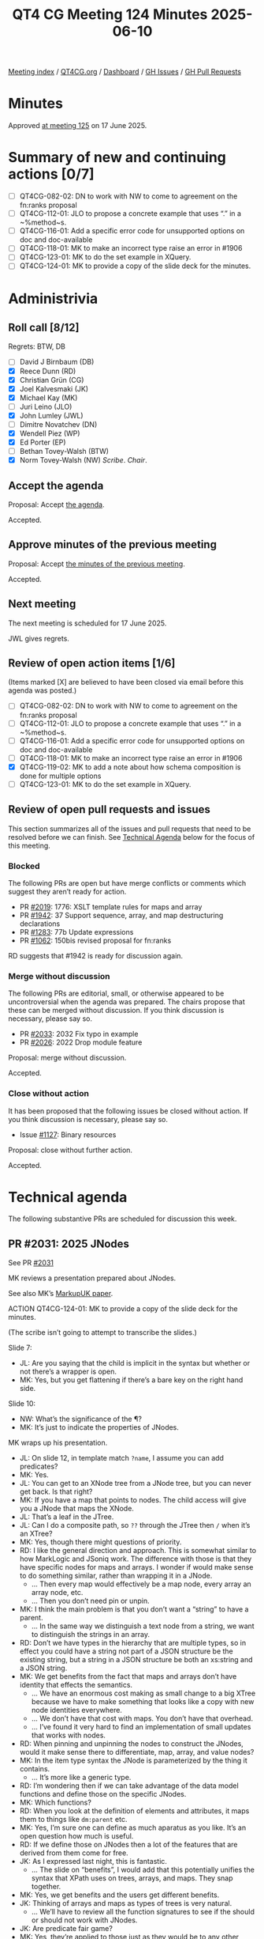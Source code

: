 :PROPERTIES:
:ID:       4AEDD9B6-8F66-4584-A280-B50659D9D3CC
:end:
#+title: QT4 CG Meeting 124 Minutes 2025-06-10
#+author: Norm Tovey-Walsh
#+filetags: :qt4cg:
#+options: html-style:nil h:6 toc:nil
#+html_head: <link rel="stylesheet" type="text/css" href="/meeting/css/htmlize.css"/>
#+html_head: <link rel="stylesheet" type="text/css" href="../../../css/style.css"/>
#+html_head: <link rel="shortcut icon" href="/img/QT4-64.png" />
#+html_head: <link rel="apple-touch-icon" sizes="64x64" href="/img/QT4-64.png" type="image/png" />
#+html_head: <link rel="apple-touch-icon" sizes="76x76" href="/img/QT4-76.png" type="image/png" />
#+html_head: <link rel="apple-touch-icon" sizes="120x120" href="/img/QT4-120.png" type="image/png" />
#+html_head: <link rel="apple-touch-icon" sizes="152x152" href="/img/QT4-152.png" type="image/png" />
#+options: author:nil email:nil creator:nil timestamp:nil
#+startup: showall

[[../][Meeting index]] / [[https://qt4cg.org][QT4CG.org]] / [[https://qt4cg.org/dashboard][Dashboard]] / [[https://github.com/qt4cg/qtspecs/issues][GH Issues]] / [[https://github.com/qt4cg/qtspecs/pulls][GH Pull Requests]]

#+TOC: headlines 6

* Minutes
:PROPERTIES:
:unnumbered: t
:CUSTOM_ID: minutes
:END:

Approved [[../2025/06-17.html][at meeting 125]] on 17 June 2025.

* Summary of new and continuing actions [0/7]
:PROPERTIES:
:unnumbered: t
:CUSTOM_ID: new-actions
:END:

+ [ ] QT4CG-082-02: DN to work with NW to come to agreement on the fn:ranks proposal
+ [ ] QT4CG-112-01: JLO to propose a concrete example that uses “.” in a ~%method~s.
+ [ ] QT4CG-116-01: Add a specific error code for unsupported options on doc and doc-available
+ [ ] QT4CG-118-01: MK to make an incorrect type raise an error in #1906
+ [ ] QT4CG-123-01: MK to do the set example in XQuery.
+ [ ] QT4CG-124-01: MK to provide a copy of the slide deck for the minutes.

* Administrivia
:PROPERTIES:
:CUSTOM_ID: administrivia
:END:

** Roll call [8/12]
:PROPERTIES:
:CUSTOM_ID: roll-call
:END:

Regrets: BTW, DB

+ [ ] David J Birnbaum (DB)
+ [X] Reece Dunn (RD)
+ [X] Christian Grün (CG)
+ [X] Joel Kalvesmaki (JK)
+ [X] Michael Kay (MK)
+ [ ] Juri Leino (JLO)
+ [X] John Lumley (JWL)
+ [ ] Dimitre Novatchev (DN)
+ [X] Wendell Piez (WP)
+ [X] Ed Porter (EP)
+ [ ] Bethan Tovey-Walsh (BTW)
+ [X] Norm Tovey-Walsh (NW) /Scribe/. /Chair/.

** Accept the agenda
:PROPERTIES:
:CUSTOM_ID: agenda
:END:

Proposal: Accept [[../../agenda/2025/06-10.html][the agenda]].

Accepted.

** Approve minutes of the previous meeting
:PROPERTIES:
:CUSTOM_ID: approve-minutes
:END:

Proposal: Accept [[../../minutes/2025/05-27.html][the minutes of the previous meeting]]. 

Accepted.

** Next meeting
:PROPERTIES:
:CUSTOM_ID: next-meeting
:END:

The next meeting is scheduled for 17 June 2025.

JWL gives regrets.

** Review of open action items [1/6]
:PROPERTIES:
:CUSTOM_ID: open-actions
:END:

(Items marked [X] are believed to have been closed via email before
this agenda was posted.)

+ [ ] QT4CG-082-02: DN to work with NW to come to agreement on the fn:ranks proposal
+ [ ] QT4CG-112-01: JLO to propose a concrete example that uses “.” in a ~%method~s.
+ [ ] QT4CG-116-01: Add a specific error code for unsupported options on doc and doc-available
+ [ ] QT4CG-118-01: MK to make an incorrect type raise an error in #1906
+ [X] QT4CG-119-02: MK to add a note about how schema composition is done for multiple options
+ [ ] QT4CG-123-01: MK to do the set example in XQuery.

** Review of open pull requests and issues
:PROPERTIES:
:CUSTOM_ID: open-pull-requests
:END:

This section summarizes all of the issues and pull requests that need to be
resolved before we can finish. See [[#technical-agenda][Technical Agenda]] below for the focus of this
meeting.

*** Blocked
:PROPERTIES:
:CUSTOM_ID: blocked
:END:

The following PRs are open but have merge conflicts or comments which
suggest they aren’t ready for action.

+ PR [[https://qt4cg.org/dashboard/#pr-2019][#2019]]: 1776: XSLT template rules for maps and array
+ PR [[https://qt4cg.org/dashboard/#pr-1942][#1942]]: 37 Support sequence, array, and map destructuring declarations
+ PR [[https://qt4cg.org/dashboard/#pr-1283][#1283]]: 77b Update expressions
+ PR [[https://qt4cg.org/dashboard/#pr-1062][#1062]]: 150bis revised proposal for fn:ranks

RD suggests that #1942 is ready for discussion again.

*** Merge without discussion
:PROPERTIES:
:CUSTOM_ID: merge-without-discussion
:END:

The following PRs are editorial, small, or otherwise appeared to be
uncontroversial when the agenda was prepared. The chairs propose that
these can be merged without discussion. If you think discussion is
necessary, please say so.

+ PR [[https://qt4cg.org/dashboard/#pr-2033][#2033]]: 2032 Fix typo in example
+ PR [[https://qt4cg.org/dashboard/#pr-2026][#2026]]: 2022 Drop module feature

Proposal: merge without discussion.

Accepted.

*** Close without action
:PROPERTIES:
:CUSTOM_ID: close-without-action
:END:

It has been proposed that the following issues be closed without action.
If you think discussion is necessary, please say so.

+ Issue [[https://github.com/qt4cg/qtspecs/issues/1127][#1127]]: Binary resources

Proposal: close without further action.

Accepted.

* Technical agenda
:PROPERTIES:
:CUSTOM_ID: technical-agenda
:END:

The following substantive PRs are scheduled for discussion this week.

** PR #2031: 2025 JNodes
:PROPERTIES:
:CUSTOM_ID: pr-2031
:END:
See PR [[https://qt4cg.org/dashboard/#pr-2031][#2031]]

MK reviews a presentation prepared about JNodes.

See also MK’s [[https://markupuk.org/webhelp/index.html#ar04.html][MarkupUK paper]].

ACTION QT4CG-124-01: MK to provide a copy of the slide deck for the minutes.

(The scribe isn’t going to attempt to transcribe the slides.)

Slide 7:

+ JL: Are you saying that the child is implicit in the syntax but whether or not
  there’s a wrapper is open.
+ MK: Yes, but you get flattening if there’s a bare key on the right hand side.

Slide 10:

+ NW: What’s the significance of the ¶?
+ MK: It’s just to indicate the properties of JNodes.

MK wraps up his presentation.

+ JL: On slide 12, in template match ~?name~, I assume you can add predicates?
+ MK: Yes.
+ JL: You can get to an XNode tree from a JNode tree, but you can never get back. Is that right?
+ MK: If you have a map that points to nodes. The child access will give you a
  JNode that maps the XNode.
+ JL: That’s a leaf in the JTree.
+ JL: Can I do a composite path, so ~??~ through the JTree then ~/~ when it’s an XTree?
+ MK: Yes, though there might questions of priority.
+ RD: I like the general direction and approach. This is somewhat similar to how
  MarkLogic and JSoniq work. The difference with those is that they have
  specific nodes for maps and arrays. I wonder if would make sense to do
  something similar, rather than wrapping it in a JNode.
  + … Then every map would effectively be a map node, every array an array node, etc.
  + … Then you don’t need pin or unpin.
+ MK: I think the main problem is that you don’t want a “string” to have a parent.
  + … In the same way we distinguish a text node from a string, we want to
    distinguish the strings in an array.
+ RD: Don’t we have types in the hierarchy that are multiple types, so in effect
  you could have a string not part of a JSON structure be the existing string,
  but a string in a JSON structure be both an xs:string and a JSON string.
+ MK: We get benefits from the fact that maps and arrays don’t have identity
  that effects the semantics.
  + … We have an enormous cost making as small change to a big XTree because we
    have to make something that looks like a copy with new node identities everywhere.
  + … We don’t have that cost with maps. You don’t have that overhead.
  + … I’ve found it very hard to find an implementation of small updates that
    works with nodes.
+ RD: When pinning and unpinning the nodes to construct the JNodes, would it
  make sense there to differentiate, map, array, and value nodes?
+ MK: In the item type syntax the JNode is parameterized by the thing it contains.
  + … It’s more like a generic type.
+ RD: I’m wondering then if we can take advantage of the data model functions
  and define those on the specific JNodes.
+ MK: Which functions?
+ RD: When you look at the definition of elements and attributes, it maps them
  to things like ~dm:parent~ etc.
+ MK: Yes, I’m sure one can define as much aparatus as you like. It’s an open
  question how much is useful.
+ RD: If we define those on JNodes then a lot of the features that are derived
  from them come for free.
+ JK: As I expressed last night, this is fantastic. 
  + … The slide on “benefits”, I would add that this potentially unifies the
    syntax that XPath uses on trees, arrays, and maps. They snap together.
+ MK: Yes, we get benefits and the users get different benefits.
+ JK: Thinking of arrays and maps as types of trees is very natural.
  + … We’ll have to review all the function signatures to see if the should or
    should not work with JNodes.
+ JK: Are predicate fair game?
+ MK: Yes, they’re applied to those just as they would be to any other items in
  the sequence. The JNode is the context item.
  + … I’m sure there are examples in the proposal somewhere.
+ JK: We need more examples of how to convert XPath 
+ JK: If the ?? finds deeply embedded XNodes, do they fall into a trap?
+ MK: The ?? operator will give you a JNode, but it gets implicitly unpinned if
  you use an operator that doesn’t work on JNodes.
+ JK: So given a map that contains a bunch of book trees, ~??book/title~ will return
  the titles.
+ JL: Was there a proposal where the right hand side of ~?~ can be a variable binding?
+ MK: It can be a variable reference.
+ JL: Do we want to do the same for XNodes on XPath?
+ MK: Unfortunately, it has a different meaning.
+ JL: You can get higher order like functionality.
+ MK: This is why we can’t unify ~/~ and ~??~, there’s a deep difference.
+ CG: I really like it. It looks very intuitive.
  + … Referring to the backwards compatibility, I guess it will be difficult to fix it.
  + … There are ~instance of~ checks and other things that don’t do implicity coercion.
+ CG: One very general thought, how much time will it take to get this rather
  fundamental change finalized? People are asking when 4.0 will be finished.
+ MK: The time taken all depends on how many good ideas people come up with!
  + … It takes far less time to make things work if you have a good proposal.
+ NW: It’s going to be a fair bit of work…
+ JL: Might it go as far as influencing the serialization specs?
+ MK: There’s a minor impact in that if you serialize a JNode, it just gives you
  the serialization of its value.
+ WP: Briefly, I too am very impressed. I’d like to see conference papers and
  other explorations of this idea.
  + … The radical thing here is how it treats JSON.
  + … I’d like to see more attention drawn to it. If it’s as good as we think,
    maybe we need to air the idea more broadly.

What can we do?

+ MK: Please review the proposal in detail and make comments. I think it’s
  capable of being merged in roughly in its current state. I’d like to establish
  it as a baseline quickly, so we can build other things on top of it.

We’ll spend next week doing something else and come back to it in two weeks.

** PR #2028: 2027 '#' syntax for computed PIs and namespaces
:PROPERTIES:
:CUSTOM_ID: pr-2028
:END:
See PR [[https://qt4cg.org/dashboard/#pr-2028][#2028]]

MK reviews the PR.

+ MK: We added QName literals to element and attribute constructors.
  + … That left the question of what to do with PI and namespace constructors.
  + … This proposal says we should use a ~MarkedNCName~ that’s only used in this
    context.

Proposal: Merge this PR.

Accepted.

* Any other business
:PROPERTIES:
:CUSTOM_ID: any-other-business
:END:

None heard.

* Adjourned
:PROPERTIES:
:CUSTOM_ID: adjourned
:END:
